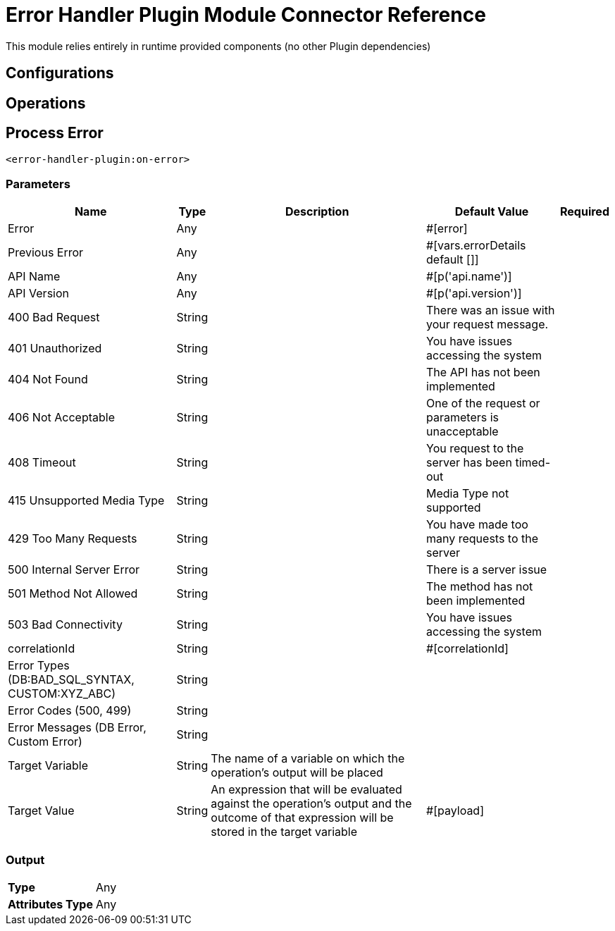 

= Error Handler Plugin Module Connector Reference


This module relies entirely in runtime provided components (no other Plugin dependencies)



== Configurations

== Operations

[[OnError]]
== Process Error
`<error-handler-plugin:on-error>`


=== Parameters

[%header%autowidth.spread]
|===
| Name | Type | Description | Default Value | Required
| Error a| Any |  |  #[error] | {nbsp}
| Previous Error a| Any |  |  #[vars.errorDetails default []] | {nbsp}
| API Name a| Any |  |  #[p('api.name')] | {nbsp}
| API Version a| Any |  |  #[p('api.version')] | {nbsp}
| 400 Bad Request a| String |  |  There was an issue with your request message. | {nbsp}
| 401 Unauthorized a| String |  |  You have issues accessing the system | {nbsp}
| 404 Not Found a| String |  |  The API has not been implemented | {nbsp}
| 406 Not Acceptable a| String |  |  One of the request or parameters is unacceptable | {nbsp}
| 408 Timeout a| String |  |  You request to the server has been timed-out | {nbsp}
| 415 Unsupported Media Type a| String |  |  Media Type not supported | {nbsp}
| 429 Too Many Requests a| String |  |  You have made too many requests to the server | {nbsp}
| 500 Internal Server Error a| String |  |  There is a server issue | {nbsp}
| 501 Method Not Allowed a| String |  |  The method has not been implemented | {nbsp}
| 503 Bad Connectivity a| String |  |  You have issues accessing the system | {nbsp}
| correlationId a| String |  |  #[correlationId] | {nbsp}
| Error Types (DB:BAD_SQL_SYNTAX, CUSTOM:XYZ_ABC) a| String |  |   | {nbsp}
| Error Codes (500, 499) a| String |  |   | {nbsp}
| Error Messages (DB Error, Custom Error) a| String |  |   | {nbsp}
| Target Variable a| String |  The name of a variable on which the operation's output will be placed |  | {nbsp}
| Target Value a| String |  An expression that will be evaluated against the operation's output and the outcome of that expression will be stored in the target variable |  #[payload] | {nbsp}
|===

=== Output

[%autowidth.spread]
|===
| *Type* a| Any
| *Attributes Type* a| Any
|===





